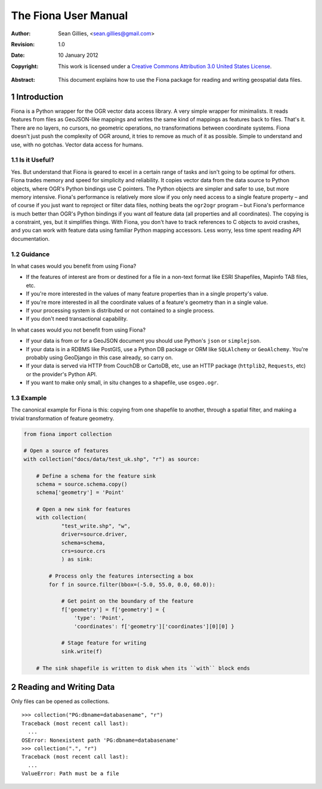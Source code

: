 =====================
The Fiona User Manual
=====================

:Author: Sean Gillies, <sean.gillies@gmail.com>
:Revision: 1.0
:Date: 10 January 2012
:Copyright: 
  This work is licensed under a `Creative Commons Attribution 3.0
  United States License`__.

.. __: http://creativecommons.org/licenses/by/3.0/us/

:Abstract: 
  This document explains how to use the Fiona package for reading and writing
  geospatial data files.

.. sectnum::

.. _intro:

Introduction
============

Fiona is a Python wrapper for the OGR vector data access library. A very simple
wrapper for minimalists. It reads features from files as GeoJSON-like mappings
and writes the same kind of mappings as features back to files. That's it.
There are no layers, no cursors, no geometric operations, no transformations
between coordinate systems. Fiona doesn't just push the complexity of OGR
around, it tries to remove as much of it as possible. Simple to understand and
use, with no gotchas. Vector data access for humans.

Is it Useful?
-------------

Yes. But understand that Fiona is geared to excel in a certain range of tasks
and isn't going to be optimal for others. Fiona trades memory and speed for
simplicity and reliability. It copies vector data from the data source to
Python objects, where OGR's Python bindings use C pointers. The Python objects
are simpler and safer to use, but more memory intensive. Fiona's performance is
relatively more slow if you only need access to a single feature property – and
of course if you just want to reproject or filter data files, nothing beats the
``ogr2ogr`` program – but Fiona's performance is much better than OGR's Python
bindings if you want *all* feature data (all properties and all coordinates).
The copying is a constraint, yes, but it simplifies things. With Fiona, you
don't have to track references to C objects to avoid crashes, and you can work
with feature data using familiar Python mapping accessors. Less worry, less
time spent reading API documentation.

Guidance
--------

In what cases would you benefit from using Fiona?

* If the features of interest are from or destined for a file in a non-text
  format like ESRI Shapefiles, Mapinfo TAB files, etc.
* If you're more interested in the values of many feature properties than in
  a single property's value.
* If you're more interested in all the coordinate values of a feature's
  geometry than in a single value.
* If your processing system is distributed or not contained to a single
  process.
* If you don't need transactional capability.

In what cases would you not benefit from using Fiona?

* If your data is from or for a GeoJSON document you should use Python's
  ``json`` or ``simplejson``.
* If your data is in a RDBMS like PostGIS, use a Python DB package or ORM like
  ``SQLAlchemy`` or ``GeoAlchemy``. You're probably using GeoDjango in this
  case already, so carry on.
* If your data is served via HTTP from CouchDB or CartoDB, etc, use an HTTP
  package (``httplib2``, ``Requests``, etc) or the provider's Python API.
* If you want to make only small, in situ changes to a shapefile, use
  ``osgeo.ogr``.

Example
-------

The canonical example for Fiona is this: copying from one shapefile to another,
through a spatial filter, and making a trivial transformation of feature
geometry.

.. sourcecode:: python

  from fiona import collection

  # Open a source of features
  with collection("docs/data/test_uk.shp", "r") as source:
  
      # Define a schema for the feature sink
      schema = source.schema.copy()
      schema['geometry'] = 'Point'
      
      # Open a new sink for features
      with collection(
              "test_write.shp", "w",
              driver=source.driver, 
              schema=schema, 
              crs=source.crs
              ) as sink:
          
          # Process only the features intersecting a box
          for f in source.filter(bbox=(-5.0, 55.0, 0.0, 60.0)):
          
              # Get point on the boundary of the feature
              f['geometry'] = f['geometry'] = {
                  'type': 'Point',
                  'coordinates': f['geometry']['coordinates'][0][0] }
              
              # Stage feature for writing
              sink.write(f)
              
      # The sink shapefile is written to disk when its ``with`` block ends

Reading and Writing Data
========================



Only files can be opened as collections.
::

  >>> collection("PG:dbname=databasename", "r")
  Traceback (most recent call last):
    ...
  OSError: Nonexistent path 'PG:dbname=databasename'
  >>> collection(".", "r")
  Traceback (most recent call last):
    ...
  ValueError: Path must be a file


